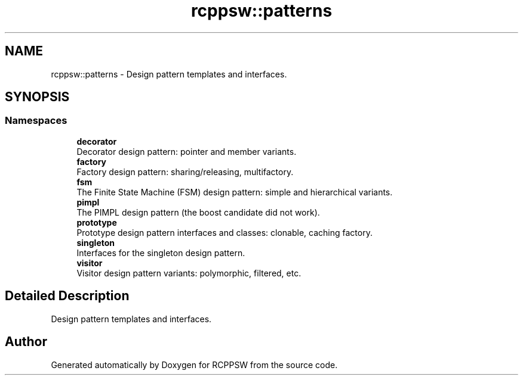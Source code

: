.TH "rcppsw::patterns" 3 "Sat Feb 5 2022" "RCPPSW" \" -*- nroff -*-
.ad l
.nh
.SH NAME
rcppsw::patterns \- Design pattern templates and interfaces\&.  

.SH SYNOPSIS
.br
.PP
.SS "Namespaces"

.in +1c
.ti -1c
.RI " \fBdecorator\fP"
.br
.RI "Decorator design pattern: pointer and member variants\&. "
.ti -1c
.RI " \fBfactory\fP"
.br
.RI "Factory design pattern: sharing/releasing, multifactory\&. "
.ti -1c
.RI " \fBfsm\fP"
.br
.RI "The Finite State Machine (FSM) design pattern: simple and hierarchical variants\&. "
.ti -1c
.RI " \fBpimpl\fP"
.br
.RI "The PIMPL design pattern (the boost candidate did not work)\&. "
.ti -1c
.RI " \fBprototype\fP"
.br
.RI "Prototype design pattern interfaces and classes: clonable, caching factory\&. "
.ti -1c
.RI " \fBsingleton\fP"
.br
.RI "Interfaces for the singleton design pattern\&. "
.ti -1c
.RI " \fBvisitor\fP"
.br
.RI "Visitor design pattern variants: polymorphic, filtered, etc\&. "
.in -1c
.SH "Detailed Description"
.PP 
Design pattern templates and interfaces\&. 
.SH "Author"
.PP 
Generated automatically by Doxygen for RCPPSW from the source code\&.
